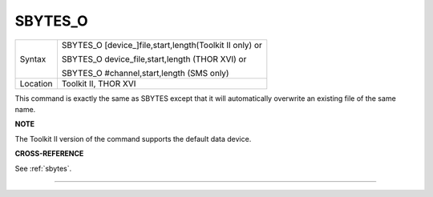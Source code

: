 ..  _sbytes-o:

SBYTES\_O
=========

+----------+------------------------------------------------------------------+
| Syntax   | SBYTES\_O [device\_]file,start,length(Toolkit II only)  or       |
|          |                                                                  |
|          | SBYTES\_O device\_file,start,length (THOR XVI)  or               |
|          |                                                                  |
|          | SBYTES\_O #channel,start,length (SMS only)                       |
+----------+------------------------------------------------------------------+
| Location | Toolkit II, THOR XVI                                             |
+----------+------------------------------------------------------------------+

This command is exactly the same as SBYTES except that it will
automatically overwrite an existing file of the same name.

**NOTE**

The Toolkit II version of the command supports the default data device.

**CROSS-REFERENCE**

See :ref:`sbytes`.

--------------


